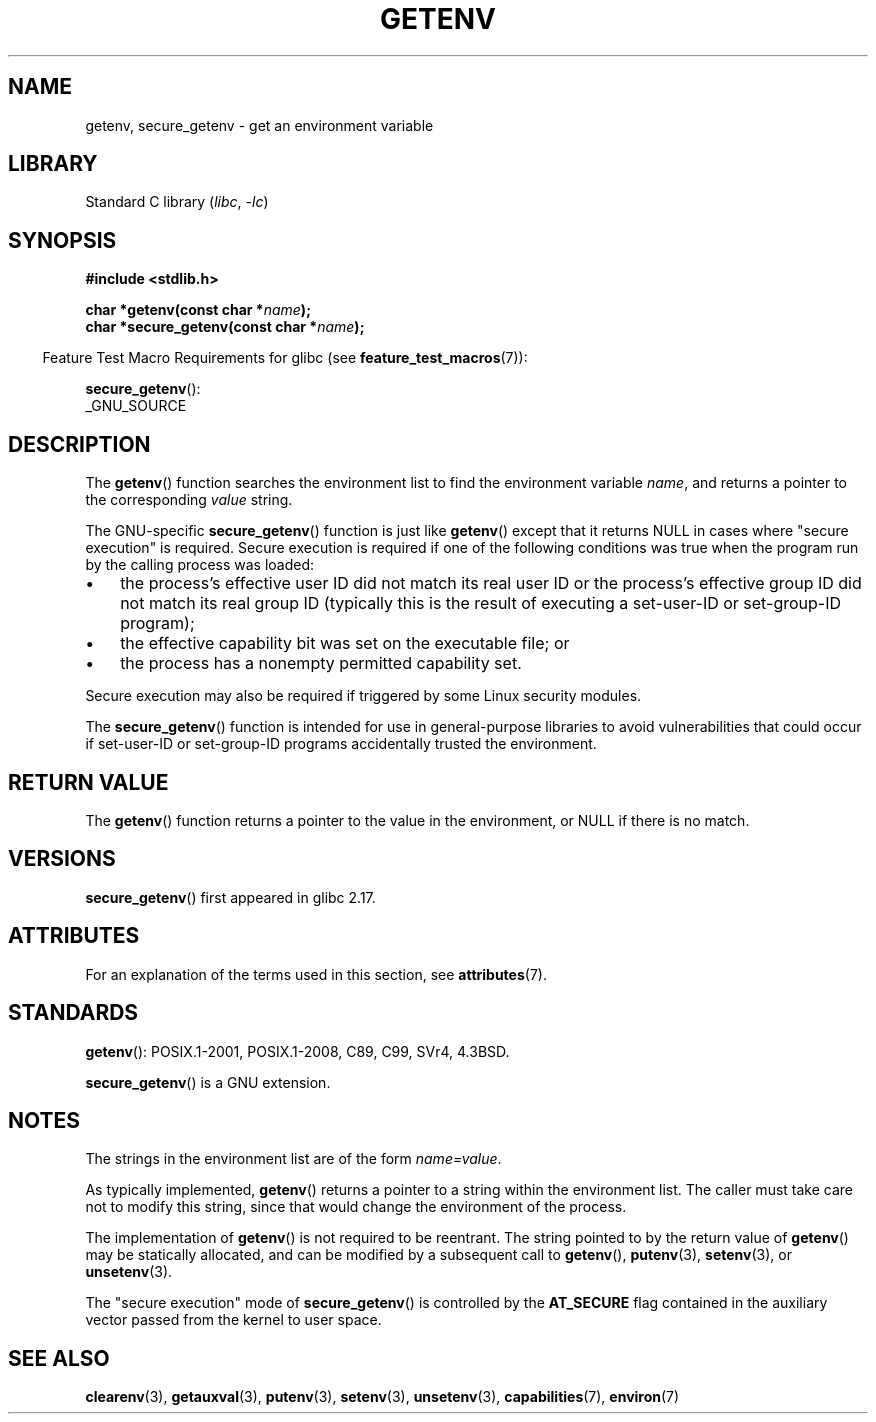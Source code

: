 .\" Copyright 1993 David Metcalfe (david@prism.demon.co.uk)
.\" and Copyright (C) 2007, 2012 Michael Kerrisk <mtk.manpages@gmail.com>
.\"
.\" SPDX-License-Identifier: Linux-man-pages-copyleft
.\"
.\" References consulted:
.\"     Linux libc source code
.\"     Lewine's "POSIX Programmer's Guide" (O'Reilly & Associates, 1991)
.\"     386BSD man pages
.\" Modified Sat Jul 24 19:30:29 1993 by Rik Faith (faith@cs.unc.edu)
.\" Modified Fri Feb 14 21:47:50 1997 by Andries Brouwer (aeb@cwi.nl)
.\"
.TH GETENV 3 (date) "Linux man-pages (unreleased)"
.SH NAME
getenv, secure_getenv \- get an environment variable
.SH LIBRARY
Standard C library
.RI ( libc ", " \-lc )
.SH SYNOPSIS
.nf
.B #include <stdlib.h>
.PP
.BI "char *getenv(const char *" name );
.BI "char *secure_getenv(const char *" name );
.fi
.PP
.RS -4
Feature Test Macro Requirements for glibc (see
.BR feature_test_macros (7)):
.RE
.PP
.BR secure_getenv ():
.nf
    _GNU_SOURCE
.fi
.SH DESCRIPTION
The
.BR getenv ()
function searches the environment list to find the
environment variable
.IR name ,
and returns a pointer to the corresponding
.I value
string.
.PP
The GNU-specific
.BR secure_getenv ()
function is just like
.BR getenv ()
except that it returns NULL in cases where "secure execution" is required.
Secure execution is required if one of the following conditions
was true when the program run by the calling process was loaded:
.IP \(bu 3
the process's effective user ID did not match its real user ID or
the process's effective group ID did not match its real group ID
(typically this is the result of executing a set-user-ID or
set-group-ID program);
.IP \(bu
the effective capability bit was set on the executable file; or
.IP \(bu
the process has a nonempty permitted capability set.
.PP
Secure execution may also be required if triggered
by some Linux security modules.
.PP
The
.BR secure_getenv ()
function is intended for use in general-purpose libraries
to avoid vulnerabilities that could occur if
set-user-ID or set-group-ID programs accidentally
trusted the environment.
.SH RETURN VALUE
The
.BR getenv ()
function returns a pointer to the value in the
environment, or NULL if there is no match.
.SH VERSIONS
.BR secure_getenv ()
first appeared in glibc 2.17.
.SH ATTRIBUTES
For an explanation of the terms used in this section, see
.BR attributes (7).
.ad l
.nh
.TS
allbox;
lbx lb lb
l l l.
Interface	Attribute	Value
T{
.BR getenv (),
.BR secure_getenv ()
T}	Thread safety	MT-Safe env
.TE
.hy
.ad
.sp 1
.SH STANDARDS
.BR getenv ():
POSIX.1-2001, POSIX.1-2008, C89, C99, SVr4, 4.3BSD.
.PP
.BR secure_getenv ()
is a GNU extension.
.SH NOTES
The strings in the environment list are of the form \fIname=value\fP.
.PP
As typically implemented,
.BR getenv ()
returns a pointer to a string within the environment list.
The caller must take care not to modify this string,
since that would change the environment of the process.
.PP
The implementation of
.BR getenv ()
is not required to be reentrant.
The string pointed to by the return value of
.BR getenv ()
may be statically allocated,
and can be modified by a subsequent call to
.BR getenv (),
.BR putenv (3),
.BR setenv (3),
or
.BR unsetenv (3).
.PP
The "secure execution" mode of
.BR secure_getenv ()
is controlled by the
.B AT_SECURE
flag contained in the auxiliary vector passed from the kernel to user space.
.SH SEE ALSO
.BR clearenv (3),
.BR getauxval (3),
.BR putenv (3),
.BR setenv (3),
.BR unsetenv (3),
.BR capabilities (7),
.BR environ (7)
